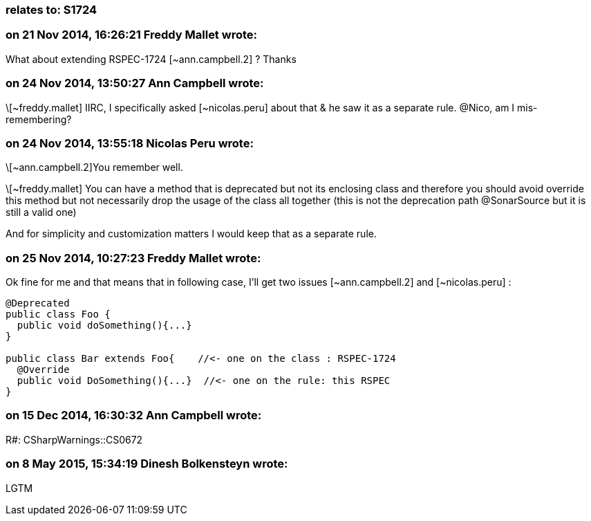 === relates to: S1724

=== on 21 Nov 2014, 16:26:21 Freddy Mallet wrote:
What about extending RSPEC-1724 [~ann.campbell.2] ? Thanks

=== on 24 Nov 2014, 13:50:27 Ann Campbell wrote:
\[~freddy.mallet] IIRC, I specifically asked [~nicolas.peru] about that & he saw it as a separate rule. @Nico, am I mis-remembering?

=== on 24 Nov 2014, 13:55:18 Nicolas Peru wrote:
\[~ann.campbell.2]You remember well. 

\[~freddy.mallet] You can have a method that is deprecated but not its enclosing class and therefore you should avoid override this method but not necessarily drop the usage of the class all together (this is not the deprecation path @SonarSource but it is still a valid one) 

And for simplicity and customization matters I would keep that as a separate rule.



=== on 25 Nov 2014, 10:27:23 Freddy Mallet wrote:
Ok fine for me and that means that in following case, I'll get two issues [~ann.campbell.2] and [~nicolas.peru] :

----
@Deprecated
public class Foo {
  public void doSomething(){...}
}

public class Bar extends Foo{    //<- one on the class : RSPEC-1724
  @Override
  public void DoSomething(){...}  //<- one on the rule: this RSPEC
}

----

=== on 15 Dec 2014, 16:30:32 Ann Campbell wrote:
R#: CSharpWarnings::CS0672

=== on 8 May 2015, 15:34:19 Dinesh Bolkensteyn wrote:
LGTM

